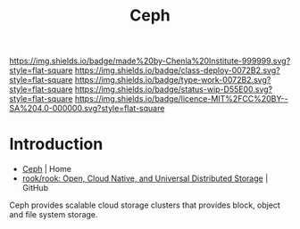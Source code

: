 #   -*- mode: org; fill-column: 60 -*-

#+TITLE: Ceph
#+STARTUP: showall
#+TOC: headlines 4
#+PROPERTY: filename
:PROPERTIES:
:CUSTOM_ID: 
:Name:      /home/deerpig/proj/chenla/infra/infra-ceph.org
:Created:   2017-06-08T17:49@Prek Leap (11.642600N-104.919210W)
:ID:        5c4594b0-6378-4fe0-9c89-430a53fd9775
:VER:       551924442.508089719
:GEO:       48P-491193-1287029-15
:BXID:      proj:JOL0-8814
:Class:     deploy
:Type:      work
:Status:    wip
:Licence:   MIT/CC BY-SA 4.0
:END:

[[https://img.shields.io/badge/made%20by-Chenla%20Institute-999999.svg?style=flat-square]] 
[[https://img.shields.io/badge/class-deploy-0072B2.svg?style=flat-square]]
[[https://img.shields.io/badge/type-work-0072B2.svg?style=flat-square]]
[[https://img.shields.io/badge/status-wip-D55E00.svg?style=flat-square]]
[[https://img.shields.io/badge/licence-MIT%2FCC%20BY--SA%204.0-000000.svg?style=flat-square]]


* Introduction

  - [[http://ceph.com/][Ceph]] | Home
  - [[https://github.com/rook/rook][rook/rook: Open, Cloud Native, and Universal Distributed Storage]] | GitHub


Ceph provides scalable cloud storage clusters that provides block,
object and file system storage.

